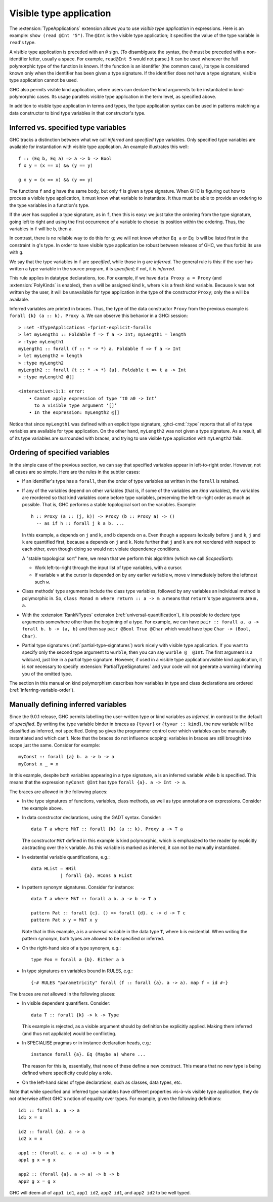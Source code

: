 .. _visible-type-application:

Visible type application
========================

.. extension:: TypeApplications
    :shortdesc: Enable type application syntax in terms and types.

    :since: 8.0.1

    :status: Included in :extension:`GHC2021`

    Allow the use of type application syntax.

The :extension:`TypeApplications` extension allows you to use
*visible type application* in expressions. Here is an
example: ``show (read @Int "5")``. The ``@Int``
is the visible type application; it specifies the value of the type variable
in ``read``'s type.

A visible type application is preceded with an ``@``
sign. (To disambiguate the syntax, the ``@`` must be
preceded with a non-identifier letter, usually a space. For example,
``read@Int 5`` would not parse.) It can be used whenever
the full polymorphic type of the function is known. If the function
is an identifier (the common case), its type is considered known only when
the identifier has been given a type signature. If the identifier does
not have a type signature, visible type application cannot be used.

GHC also permits visible kind application, where users can declare the kind
arguments to be instantiated in kind-polymorphic cases. Its usage parallels
visible type application in the term level, as specified above.

In addition to visible type application in terms and types, the type application
syntax can be used in patterns matching a data constructor to bind type variables
in that constructor's type.

.. _inferred-vs-specified:

Inferred vs. specified type variables
-------------------------------------

.. index::
   single: type variable; inferred vs. specified

GHC tracks a distinction between what we call *inferred* and *specified*
type variables. Only specified type variables are available for instantiation
with visible type application. An example illustrates this well::

  f :: (Eq b, Eq a) => a -> b -> Bool
  f x y = (x == x) && (y == y)

  g x y = (x == x) && (y == y)

The functions ``f`` and ``g`` have the same body, but only ``f`` is given
a type signature. When GHC is figuring out how to process a visible type application,
it must know what variable to instantiate. It thus must be able to provide
an ordering to the type variables in a function's type.

If the user has supplied a type signature, as in ``f``, then this is easy:
we just take the ordering from the type signature, going left to right and
using the first occurrence of a variable to choose its position within the
ordering. Thus, the variables in ``f`` will be ``b``, then ``a``.

In contrast, there is no reliable way to do this for ``g``; we will not know
whether ``Eq a`` or ``Eq b`` will be listed first in the constraint in ``g``\'s
type. In order to have visible type application be robust between releases of
GHC, we thus forbid its use with ``g``.

We say that the type variables in ``f`` are *specified*, while those in
``g`` are *inferred*. The general rule is this: if the user has written
a type variable in the source program, it is *specified*; if not, it is
*inferred*.

This rule applies in datatype declarations, too. For example, if we have
``data Proxy a = Proxy`` (and :extension:`PolyKinds` is enabled), then
``a`` will be assigned kind ``k``, where ``k`` is a fresh kind variable.
Because ``k`` was not written by the user, it will be unavailable for
type application in the type of the constructor ``Proxy``; only the ``a``
will be available.

Inferred variables are printed in braces. Thus, the type of the data
constructor ``Proxy`` from the previous example is
``forall {k} (a :: k). Proxy a``.
We can observe this behavior in a GHCi session: ::

  > :set -XTypeApplications -fprint-explicit-foralls
  > let myLength1 :: Foldable f => f a -> Int; myLength1 = length
  > :type myLength1
  myLength1 :: forall (f :: * -> *) a. Foldable f => f a -> Int
  > let myLength2 = length
  > :type myLength2
  myLength2 :: forall {t :: * -> *} {a}. Foldable t => t a -> Int
  > :type myLength2 @[]

  <interactive>:1:1: error:
      • Cannot apply expression of type ‘t0 a0 -> Int’
        to a visible type argument ‘[]’
      • In the expression: myLength2 @[]

Notice that since ``myLength1`` was defined with an explicit type signature,
:ghci-cmd:`:type` reports that all of its type variables are available
for type application. On the other hand, ``myLength2`` was not given a type
signature. As a result, all of its type variables are surrounded with braces,
and trying to use visible type application with ``myLength2`` fails.

.. index::
   single: ScopedSort

.. _ScopedSort:

Ordering of specified variables
-------------------------------

In the simple case of the previous section, we can say that specified variables
appear in left-to-right order. However, not all cases are so simple. Here are
the rules in the subtler cases:

- If an identifier's type has a ``forall``, then the order of type variables
  as written in the ``forall`` is retained.

- If any of the variables depend on other variables (that is, if some
  of the variables are *kind* variables), the variables are reordered
  so that kind variables come before type variables, preserving the
  left-to-right order as much as possible. That is, GHC performs a
  stable topological sort on the variables. Example::

    h :: Proxy (a :: (j, k)) -> Proxy (b :: Proxy a) -> ()
      -- as if h :: forall j k a b. ...

  In this example, ``a`` depends on ``j`` and ``k``, and ``b`` depends on ``a``.
  Even though ``a`` appears lexically before ``j`` and ``k``, ``j`` and ``k``
  are quantified first, because ``a`` depends on ``j`` and ``k``. Note further
  that ``j`` and ``k`` are not reordered with respect to each other, even
  though doing so would not violate dependency conditions.

  A "stable topological sort" here, we mean that we perform this algorithm
  (which we call *ScopedSort*):

  * Work left-to-right through the input list of type variables, with a cursor.
  * If variable ``v`` at the cursor is depended on by any earlier variable ``w``,
    move ``v`` immediately before the leftmost such ``w``.

- Class methods' type arguments include the class type
  variables, followed by any variables an individual method is polymorphic
  in. So, ``class Monad m where return :: a -> m a`` means
  that ``return``'s type arguments are ``m, a``.

- With the :extension:`RankNTypes` extension
  (:ref:`universal-quantification`), it is possible to declare
  type arguments somewhere other than the beginning of a type. For example,
  we can have ``pair :: forall a. a -> forall b. b -> (a, b)``
  and then say ``pair @Bool True @Char`` which would have
  type ``Char -> (Bool, Char)``.

- Partial type signatures (:ref:`partial-type-signatures`)
  work nicely with visible type
  application. If you want to specify only the second type argument to
  ``wurble``, then you can say ``wurble @_ @Int``.
  The first argument is a wildcard, just like in a partial type signature.
  However, if used in a visible type application/visible kind application,
  it is *not* necessary to specify :extension:`PartialTypeSignatures` and your
  code will not generate a warning informing you of the omitted type.

The section in this manual on kind polymorphism describes how variables
in type and class declarations are ordered (:ref:`inferring-variable-order`).

.. _Manually-defining-inferred-variables:

Manually defining inferred variables
------------------------------------

Since the 9.0.1 release, GHC permits labelling the user-written
type or kind variables as *inferred*, in contrast
to the default of *specified*. By writing the type variable binder in
braces as ``{tyvar}`` or ``{tyvar :: kind}``, the new variable will be
classified as inferred, not specified. Doing so gives the programmer control
over which variables can be manually instantiated and which can't.
Note that the braces do not influence scoping: variables in braces are still
brought into scope just the same.
Consider for example::

  myConst :: forall {a} b. a -> b -> a
  myConst x _ = x

In this example, despite both variables appearing in a type signature, ``a`` is
an inferred variable while ``b`` is specified. This means that the expression
``myConst @Int`` has type ``forall {a}. a -> Int -> a``.

The braces are allowed in the following places:

- In the type signatures of functions, variables, class methods, as well as type
  annotations on expressions. Consider the example above.

- In data constructor declarations, using the GADT syntax. Consider::

    data T a where MkT :: forall {k} (a :: k). Proxy a -> T a

  The constructor ``MkT`` defined in this example is kind polymorphic, which is
  emphasized to the reader by explicitly abstracting over the ``k`` variable.
  As this variable is marked as inferred, it can not be manually instantiated.

- In existential variable quantifications, e.g.::

    data HList = HNil
               | forall {a}. HCons a HList

- In pattern synonym signatures. Consider for instance::

    data T a where MkT :: forall a b. a -> b -> T a

    pattern Pat :: forall {c}. () => forall {d}. c -> d -> T c
    pattern Pat x y = MkT x y

  Note that in this example, ``a`` is a universal variable in the data type
  ``T``, where ``b`` is existential. When writing the pattern synonym, both
  types are allowed to be specified or inferred.

- On the right-hand side of a type synonym, e.g.::

    type Foo = forall a {b}. Either a b

- In type signatures on variables bound in RULES, e.g.::

    {-# RULES "parametricity" forall (f :: forall {a}. a -> a). map f = id #-}

The braces are *not* allowed in the following places:

- In visible dependent quantifiers. Consider::

    data T :: forall {k} -> k -> Type

  This example is rejected, as a visible argument should by definition be
  explicitly applied. Making them inferred (and thus not appliable) would be
  conflicting.

- In SPECIALISE pragmas or in instance declaration heads, e.g.::

    instance forall {a}. Eq (Maybe a) where ...

  The reason for this is, essentially, that none of these define a new
  construct. This means that no new type is being defined where specificity
  could play a role.

- On the left-hand sides of type declarations, such as classes, data types, etc.

Note that while specified and inferred type variables have different properties
vis-à-vis visible type application, they do not otherwise affect GHC's notion
of equality over types. For example, given the following definitions: ::

  id1 :: forall a. a -> a
  id1 x = x

  id2 :: forall {a}. a -> a
  id2 x = x

  app1 :: (forall a. a -> a) -> b -> b
  app1 g x = g x

  app2 :: (forall {a}. a -> a) -> b -> b
  app2 g x = g x

GHC will deem all of ``app1 id1``, ``app1 id2``, ``app2 id1``, and ``app2 id2``
to be well typed.